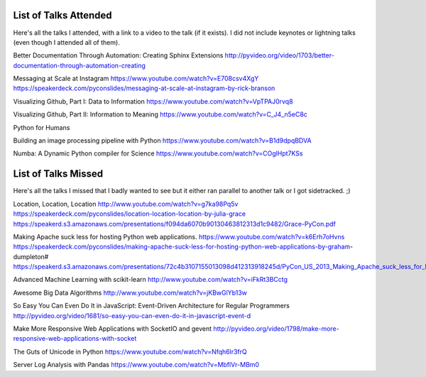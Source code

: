 List of Talks Attended
----------------------

Here's all the talks I attended, with a link to a video to the talk (if it
exists). I did not include keynotes or lightning talks (even though I attended all of them).

Better Documentation Through Automation: Creating Sphinx Extensions
http://pyvideo.org/video/1703/better-documentation-through-automation-creating


Messaging at Scale at Instagram
https://www.youtube.com/watch?v=E708csv4XgY
https://speakerdeck.com/pyconslides/messaging-at-scale-at-instagram-by-rick-branson

Visualizing Github, Part I: Data to Information
https://www.youtube.com/watch?v=VpTPAJ0rvq8

Visualizing Github, Part II: Information to Meaning
https://www.youtube.com/watch?v=C_J4_n5eC8c

Python for Humans

Building an image processing pipeline with Python
https://www.youtube.com/watch?v=B1d9dpqBDVA

Numba: A Dynamic Python compiler for Science
https://www.youtube.com/watch?v=COglHpt7KSs


List of Talks Missed
--------------------

Here's all the talks I missed that I badly wanted to see but it either ran
parallel to another talk or I got sidetracked. ;)

Location, Location, Location
http://www.youtube.com/watch?v=g7ka98Pq5v
https://speakerdeck.com/pyconslides/location-location-location-by-julia-grace
https://speakerd.s3.amazonaws.com/presentations/f094da6070b90130463812313d1c9482/Grace-PyCon.pdf

Making Apache suck less for hosting Python web applications.
https://www.youtube.com/watch?v=k6Erh7oHvns
https://speakerdeck.com/pyconslides/making-apache-suck-less-for-hosting-python-web-applications-by-graham-dumpleton#
https://speakerd.s3.amazonaws.com/presentations/72c4b3107155013098d412313918245d/PyCon_US_2013_Making_Apache_suck_less_for_hosting_Python_web_applications.pdf

Advanced Machine Learning with scikit-learn
http://www.youtube.com/watch?v=iFkRt3BCctg

Awesome Big Data Algorithms
http://www.youtube.com/watch?v=jKBwGlYb13w

So Easy You Can Even Do It in JavaScript: Event-Driven Architecture for Regular Programmers
http://pyvideo.org/video/1681/so-easy-you-can-even-do-it-in-javascript-event-d

Make More Responsive Web Applications with SocketIO and gevent
http://pyvideo.org/video/1798/make-more-responsive-web-applications-with-socket

The Guts of Unicode in Python
https://www.youtube.com/watch?v=Nfqh6lr3frQ

Server Log Analysis with Pandas
https://www.youtube.com/watch?v=MbflVr-MBm0









